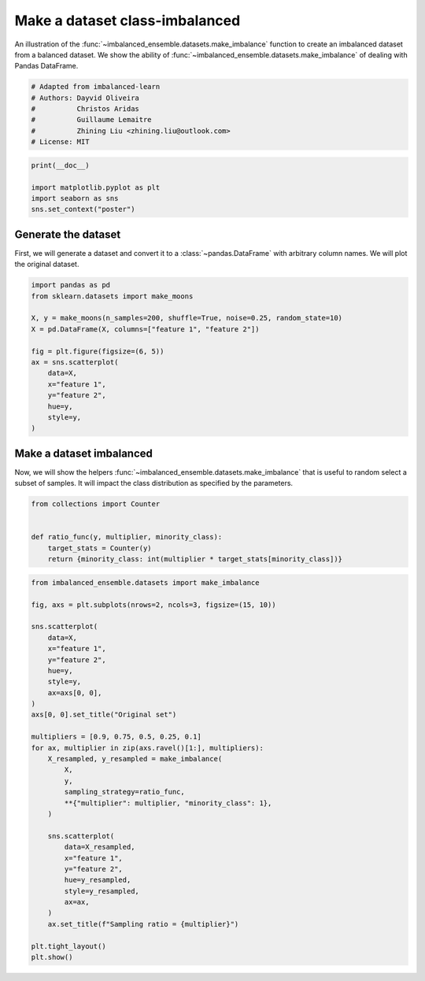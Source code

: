 
.. DO NOT EDIT.
.. THIS FILE WAS AUTOMATICALLY GENERATED BY SPHINX-GALLERY.
.. TO MAKE CHANGES, EDIT THE SOURCE PYTHON FILE:
.. "auto_examples\datasets\plot_make_imbalance.py"
.. LINE NUMBERS ARE GIVEN BELOW.

.. only:: html

    .. note::
        :class: sphx-glr-download-link-note

        Click :ref:`here <sphx_glr_download_auto_examples_datasets_plot_make_imbalance.py>`
        to download the full example code

.. rst-class:: sphx-glr-example-title

.. _sphx_glr_auto_examples_datasets_plot_make_imbalance.py:


===============================
Make a dataset class-imbalanced
===============================

An illustration of the :func:`~imbalanced_ensemble.datasets.make_imbalance` function to
create an imbalanced dataset from a balanced dataset. We show the ability of
:func:`~imbalanced_ensemble.datasets.make_imbalance` of dealing with Pandas DataFrame.

.. GENERATED FROM PYTHON SOURCE LINES 10-18

.. code-block:: default


    # Adapted from imbalanced-learn
    # Authors: Dayvid Oliveira
    #          Christos Aridas
    #          Guillaume Lemaitre
    #          Zhining Liu <zhining.liu@outlook.com>
    # License: MIT








.. GENERATED FROM PYTHON SOURCE LINES 19-25

.. code-block:: default

    print(__doc__)

    import matplotlib.pyplot as plt
    import seaborn as sns
    sns.set_context("poster")








.. GENERATED FROM PYTHON SOURCE LINES 26-32

Generate the dataset
--------------------

First, we will generate a dataset and convert it to a
:class:`~pandas.DataFrame` with arbitrary column names. We will plot the
original dataset.

.. GENERATED FROM PYTHON SOURCE LINES 34-49

.. code-block:: default

    import pandas as pd
    from sklearn.datasets import make_moons

    X, y = make_moons(n_samples=200, shuffle=True, noise=0.25, random_state=10)
    X = pd.DataFrame(X, columns=["feature 1", "feature 2"])

    fig = plt.figure(figsize=(6, 5))
    ax = sns.scatterplot(
        data=X, 
        x="feature 1",
        y="feature 2",
        hue=y,
        style=y,
    )




.. image-sg:: /auto_examples/datasets/images/sphx_glr_plot_make_imbalance_001.png
   :alt: plot make imbalance
   :srcset: /auto_examples/datasets/images/sphx_glr_plot_make_imbalance_001.png
   :class: sphx-glr-single-img





.. GENERATED FROM PYTHON SOURCE LINES 50-56

Make a dataset imbalanced
-------------------------

Now, we will show the helpers :func:`~imbalanced_ensemble.datasets.make_imbalance`
that is useful to random select a subset of samples. It will impact the
class distribution as specified by the parameters.

.. GENERATED FROM PYTHON SOURCE LINES 58-66

.. code-block:: default

    from collections import Counter


    def ratio_func(y, multiplier, minority_class):
        target_stats = Counter(y)
        return {minority_class: int(multiplier * target_stats[minority_class])}









.. GENERATED FROM PYTHON SOURCE LINES 67-102

.. code-block:: default

    from imbalanced_ensemble.datasets import make_imbalance

    fig, axs = plt.subplots(nrows=2, ncols=3, figsize=(15, 10))

    sns.scatterplot(
        data=X, 
        x="feature 1",
        y="feature 2",
        hue=y,
        style=y,
        ax=axs[0, 0],
    )
    axs[0, 0].set_title("Original set")

    multipliers = [0.9, 0.75, 0.5, 0.25, 0.1]
    for ax, multiplier in zip(axs.ravel()[1:], multipliers):
        X_resampled, y_resampled = make_imbalance(
            X,
            y,
            sampling_strategy=ratio_func,
            **{"multiplier": multiplier, "minority_class": 1},
        )
    
        sns.scatterplot(
            data=X_resampled, 
            x="feature 1",
            y="feature 2",
            hue=y_resampled,
            style=y_resampled,
            ax=ax,
        )
        ax.set_title(f"Sampling ratio = {multiplier}")

    plt.tight_layout()
    plt.show()



.. image-sg:: /auto_examples/datasets/images/sphx_glr_plot_make_imbalance_002.png
   :alt: Original set, Sampling ratio = 0.9, Sampling ratio = 0.75, Sampling ratio = 0.5, Sampling ratio = 0.25, Sampling ratio = 0.1
   :srcset: /auto_examples/datasets/images/sphx_glr_plot_make_imbalance_002.png
   :class: sphx-glr-single-img






.. rst-class:: sphx-glr-timing

   **Total running time of the script:** ( 0 minutes  0.387 seconds)


.. _sphx_glr_download_auto_examples_datasets_plot_make_imbalance.py:

.. only:: html

  .. container:: sphx-glr-footer sphx-glr-footer-example


    .. container:: sphx-glr-download sphx-glr-download-python

      :download:`Download Python source code: plot_make_imbalance.py <plot_make_imbalance.py>`

    .. container:: sphx-glr-download sphx-glr-download-jupyter

      :download:`Download Jupyter notebook: plot_make_imbalance.ipynb <plot_make_imbalance.ipynb>`


.. only:: html

 .. rst-class:: sphx-glr-signature

    `Gallery generated by Sphinx-Gallery <https://sphinx-gallery.github.io>`_
